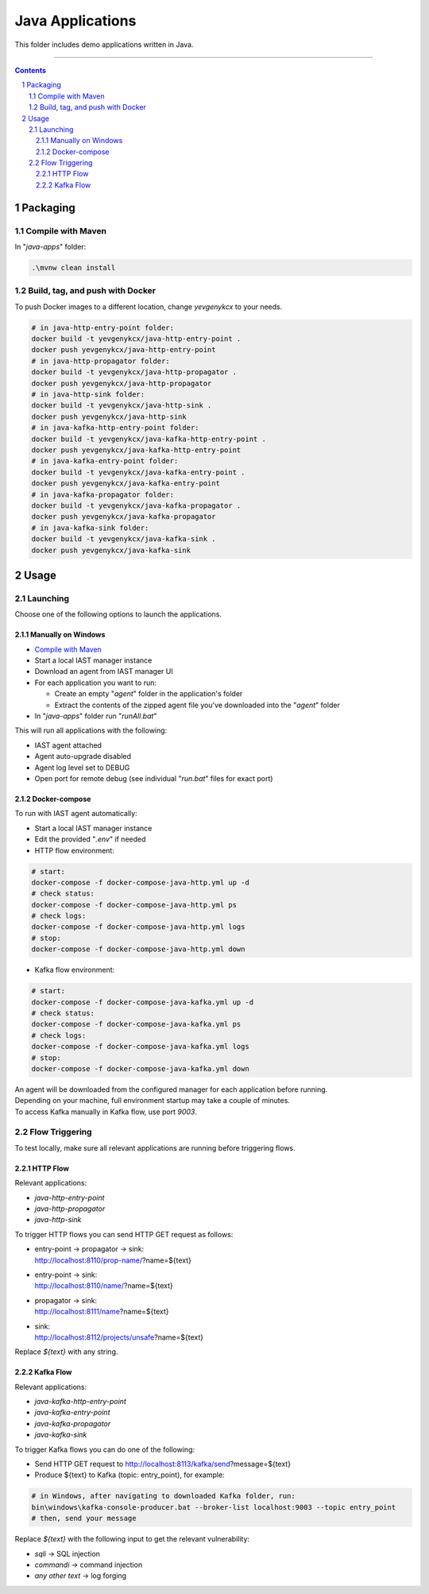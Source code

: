 Java Applications
#################

This folder includes demo applications written in Java.

-----

.. contents::

.. section-numbering::

Packaging
=========

Compile with Maven
------------------

In "*java-apps*" folder:

.. code-block:: bash

    .\mvnw clean install

Build, tag, and push with Docker
--------------------------------

To push Docker images to a different location, change *yevgenykcx* to your needs.

.. code-block:: bash

    # in java-http-entry-point folder:
    docker build -t yevgenykcx/java-http-entry-point .
    docker push yevgenykcx/java-http-entry-point
    # in java-http-propagator folder:
    docker build -t yevgenykcx/java-http-propagator .
    docker push yevgenykcx/java-http-propagator
    # in java-http-sink folder:
    docker build -t yevgenykcx/java-http-sink .
    docker push yevgenykcx/java-http-sink
    # in java-kafka-http-entry-point folder:
    docker build -t yevgenykcx/java-kafka-http-entry-point .
    docker push yevgenykcx/java-kafka-http-entry-point
    # in java-kafka-entry-point folder:
    docker build -t yevgenykcx/java-kafka-entry-point .
    docker push yevgenykcx/java-kafka-entry-point
    # in java-kafka-propagator folder:
    docker build -t yevgenykcx/java-kafka-propagator .
    docker push yevgenykcx/java-kafka-propagator
    # in java-kafka-sink folder:
    docker build -t yevgenykcx/java-kafka-sink .
    docker push yevgenykcx/java-kafka-sink

Usage
=====

Launching
---------

Choose one of the following options to launch the applications.

Manually on Windows
~~~~~~~~~~~~~~~~~~~

* `Compile with Maven`_
* Start a local IAST manager instance
* Download an agent from IAST manager UI
* For each application you want to run:

  * Create an empty "*agent*" folder in the application's folder
  * Extract the contents of the zipped agent file you've downloaded into the "*agent*" folder
  
* In "*java-apps*" folder run "*runAll.bat*"

This will run all applications with the following:

* IAST agent attached
* Agent auto-upgrade disabled
* Agent log level set to DEBUG
* Open port for remote debug (see individual "*run.bat*" files for exact port)

Docker-compose
~~~~~~~~~~~~~~

To run with IAST agent automatically:

* Start a local IAST manager instance
* Edit the provided "*.env*" if needed
* HTTP flow environment:

.. code-block:: bash

    # start:
    docker-compose -f docker-compose-java-http.yml up -d
    # check status:
    docker-compose -f docker-compose-java-http.yml ps
    # check logs:
    docker-compose -f docker-compose-java-http.yml logs
    # stop:
    docker-compose -f docker-compose-java-http.yml down

* Kafka flow environment:

.. code-block:: bash

    # start:
    docker-compose -f docker-compose-java-kafka.yml up -d
    # check status:
    docker-compose -f docker-compose-java-kafka.yml ps
    # check logs:
    docker-compose -f docker-compose-java-kafka.yml logs
    # stop:
    docker-compose -f docker-compose-java-kafka.yml down

| An agent will be downloaded from the configured manager for each application before running.
| Depending on your machine, full environment startup may take a couple of minutes.
| To access Kafka manually in Kafka flow, use port *9003*.

Flow Triggering
---------------

To test locally, make sure all relevant applications are running before triggering flows.

HTTP Flow
~~~~~~~~~

Relevant applications:

* *java-http-entry-point*
* *java-http-propagator*
* *java-http-sink*

To trigger HTTP flows you can send HTTP GET request as follows:

* | entry-point -> propagator -> sink:
  | http://localhost:8110/prop-name/?name=${text}
* | entry-point -> sink:
  | http://localhost:8110/name/?name=${text}
* | propagator -> sink:
  | http://localhost:8111/name?name=${text}
* | sink:
  | http://localhost:8112/projects/unsafe?name=${text}

Replace *${text}* with any string.

Kafka Flow
~~~~~~~~~~

Relevant applications:

* *java-kafka-http-entry-point*
* *java-kafka-entry-point*
* *java-kafka-propagator*
* *java-kafka-sink*

To trigger Kafka flows you can do one of the following:

* Send HTTP GET request to http://localhost:8113/kafka/send?message=${text}
* Produce ${text} to Kafka (topic: entry_point), for example:

.. code-block:: batch

    # in Windows, after navigating to downloaded Kafka folder, run:
    bin\windows\kafka-console-producer.bat --broker-list localhost:9003 --topic entry_point
    # then, send your message

Replace *${text}* with the following input to get the relevant vulnerability:

* *sqli* -> SQL injection
* *commandi* -> command injection
* *any other text* -> log forging
